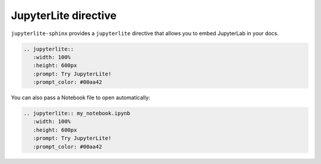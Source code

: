 JupyterLite directive
=====================

``jupyterlite-sphinx`` provides a ``jupyterlite`` directive that allows you to embed JupyterLab in your docs.

.. code-block:: rst

    .. jupyterlite::
       :width: 100%
       :height: 600px
       :prompt: Try JupyterLite!
       :prompt_color: #00aa42

.. jupyterlite::
   :width: 100%
   :height: 600px
   :prompt: Try JupyterLite!
   :prompt_color: #00aa42

You can also pass a Notebook file to open automatically:

.. code-block:: rst

    .. jupyterlite:: my_notebook.ipynb
       :width: 100%
       :height: 600px
       :prompt: Try JupyterLite!
       :prompt_color: #00aa42

.. jupyterlite:: my_notebook.ipynb
   :width: 100%
   :height: 600px
   :prompt: Try JupyterLite!
   :prompt_color: #00aa42
